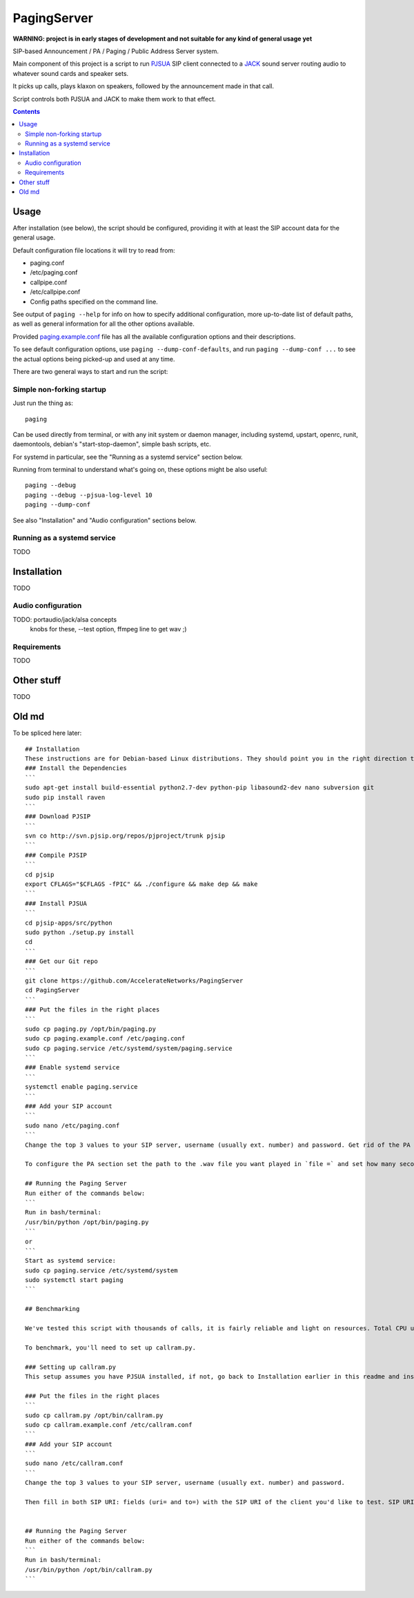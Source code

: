 PagingServer
============

**WARNING: project is in early stages of development and not suitable for
any kind of general usage yet**

SIP-based Announcement / PA / Paging / Public Address Server system.

Main component of this project is a script to run PJSUA_ SIP client connected to
a JACK_ sound server routing audio to whatever sound cards and speaker sets.

It picks up calls, plays klaxon on speakers, followed by the announcement made
in that call.

Script controls both PJSUA and JACK to make them work to that effect.

.. _PJSUA: http://www.pjsip.org/
.. _JACK: http://jackaudio.org/


.. contents::
  :backlinks: none



Usage
-----

After installation (see below), the script should be configured, providing it
with at least the SIP account data for the general usage.

Default configuration file locations it will try to read from:

* paging.conf
* /etc/paging.conf
* callpipe.conf
* /etc/callpipe.conf
* Config paths specified on the command line.

See output of ``paging --help`` for info on how to specify additional
configuration, more up-to-date list of default paths, as well as general
information for all the other options available.

Provided `paging.example.conf <paging.example.conf>`_ file has all the available
configuration options and their descriptions.

To see default configuration options, use ``paging --dump-conf-defaults``, and
run ``paging --dump-conf ...`` to see the actual options being picked-up and
used at any time.


There are two general ways to start and run the script:


Simple non-forking startup
``````````````````````````

Just run the thing as::

  paging

Can be used directly from terminal, or with any init system or daemon manager,
including systemd, upstart, openrc, runit, daemontools, debian's
"start-stop-daemon", simple bash scripts, etc.

For systemd in particular, see the "Running as a systemd service" section below.

Running from terminal to understand what's going on, these options might be also
useful::

  paging --debug
  paging --debug --pjsua-log-level 10
  paging --dump-conf

See also "Installation" and "Audio configuration" sections below.


Running as a systemd service
````````````````````````````

TODO





Installation
------------

TODO


Audio configuration
```````````````````

TODO: portaudio/jack/alsa concepts
 knobs for these, --test option, ffmpeg line to get wav ;)


Requirements
````````````

TODO


Other stuff
-----------

TODO


Old md
------

To be spliced here later::

  ## Installation
  These instructions are for Debian-based Linux distributions. They should point you in the right direction to set this up on other distributions - just don't expect them to work verbatim.
  ### Install the Dependencies
  ```
  sudo apt-get install build-essential python2.7-dev python-pip libasound2-dev nano subversion git
  sudo pip install raven
  ```
  ### Download PJSIP
  ```
  svn co http://svn.pjsip.org/repos/pjproject/trunk pjsip
  ```
  ### Compile PJSIP
  ```
  cd pjsip
  export CFLAGS="$CFLAGS -fPIC" && ./configure && make dep && make
  ```
  ### Install PJSUA
  ```
  cd pjsip-apps/src/python
  sudo python ./setup.py install
  cd
  ```
  ### Get our Git repo
  ```
  git clone https://github.com/AccelerateNetworks/PagingServer
  cd PagingServer
  ```
  ### Put the files in the right places
  ```
  sudo cp paging.py /opt/bin/paging.py
  sudo cp paging.example.conf /etc/paging.conf
  sudo cp paging.service /etc/systemd/system/paging.service
  ```
  ### Enable systemd service
  ```
  systemctl enable paging.service
  ```
  ### Add your SIP account
  ```
  sudo nano /etc/paging.conf
  ```
  Change the top 3 values to your SIP server, username (usually ext. number) and password. Get rid of the PA section from [PA] down unless you want a .wav to be played prior to each call.

  To configure the PA section set the path to the .wav file you want played in `file =` and set how many seconds it should play in `filetime =`.

  ## Running the Paging Server
  Run either of the commands below:
  ```
  Run in bash/terminal:
  /usr/bin/python /opt/bin/paging.py
  ```
  or
  ```
  Start as systemd service:
  sudo cp paging.service /etc/systemd/system
  sudo systemctl start paging
  ```

  ## Benchmarking

  We've tested this script with thousands of calls, it is fairly reliable and light on resources. Total CPU use on a Pentium 4 @ 2.8ghz hovered around 0.5% with 4MB ram usage. identical figures were observed on a Celeron D @ 2.53Ghz, you could probably get away with whatever your operating system requires to run in terms of hardware.

  To benchmark, you'll need to set up callram.py.

  ### Setting up callram.py
  This setup assumes you have PJSUA installed, if not, go back to Installation earlier in this readme and install it.

  ### Put the files in the right places
  ```
  sudo cp callram.py /opt/bin/callram.py
  sudo cp callram.example.conf /etc/callram.conf
  ```
  ### Add your SIP account
  ```
  sudo nano /etc/callram.conf
  ```
  Change the top 3 values to your SIP server, username (usually ext. number) and password.

  Then fill in both SIP URI: fields (uri= and to=) with the SIP URI of the client you'd like to test. SIP URIs are usually formatted as `sip:<extension#>@<exampledomain.com>` in most cases. The Domain may sometimes be an IPv4 or IPv6 address depending on your setup.


  ## Running the Paging Server
  Run either of the commands below:
  ```
  Run in bash/terminal:
  /usr/bin/python /opt/bin/callram.py
  ```
